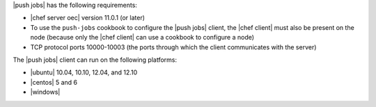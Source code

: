 .. The contents of this file are included in multiple topics.
.. This file should not be changed in a way that hinders its ability to appear in multiple documentation sets.


|push jobs| has the following requirements:

* |chef server oec| version 11.0.1 (or later)
* To use the ``push-jobs`` cookbook to configure the |push jobs| client, the |chef client| must also be present on the node (because only the |chef client| can use a cookbook to configure a node)
* TCP protocol ports 10000-10003 (the ports through which the client communicates with the server)

The |push jobs| client can run on the following platforms:

* |ubuntu| 10.04, 10.10, 12.04, and 12.10
* |centos| 5 and 6
* |windows|
